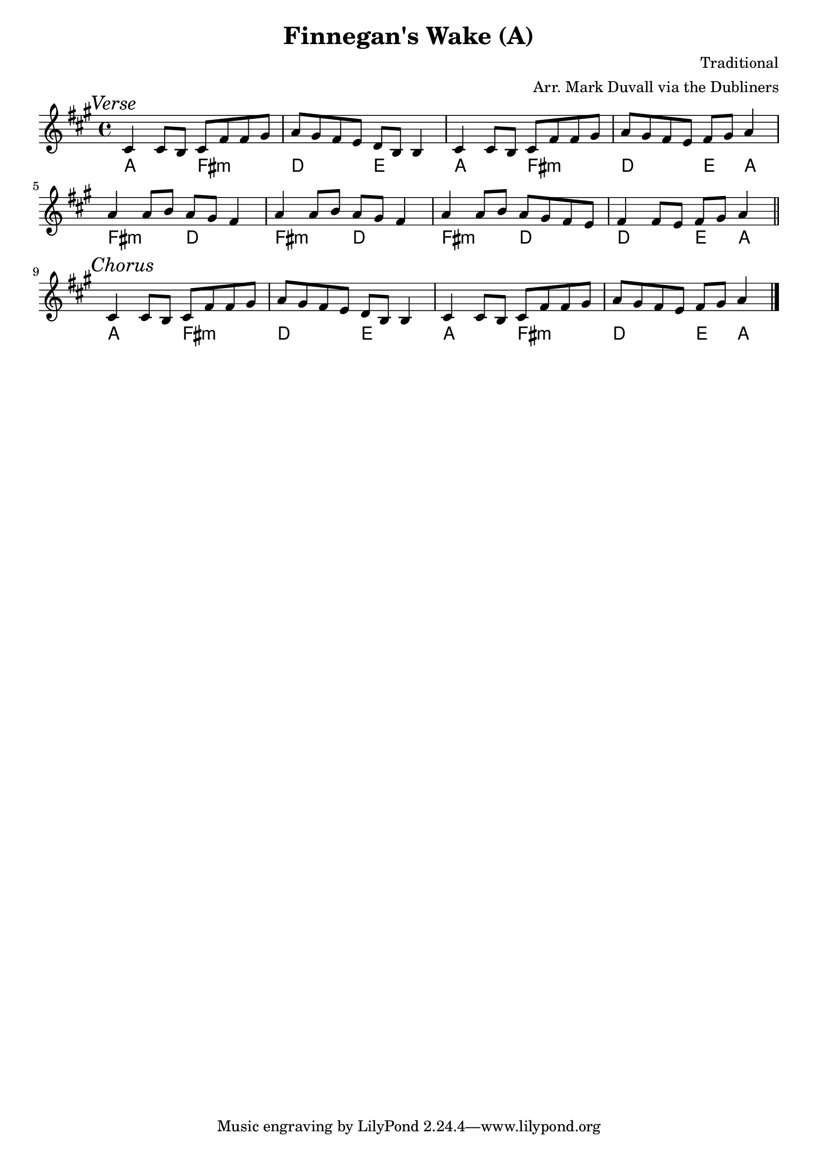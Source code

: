 \version "2.18.2"
\language "english"


%% Copyright (C) 2016 Mark J. Duvall
%% 
%%     This program is free software: you can redistribute it and/or modify
%%     it under the terms of the GNU General Public License as published by
%%     the Free Software Foundation, either version 3 of the License, or
%%     (at your option) any later version.
%% 
%%     This program is distributed in the hope that it will be useful,
%%     but WITHOUT ANY WARRANTY; without even the implied warranty of
%%     MERCHANTABILITY or FITNESS FOR A PARTICULAR PURPOSE.  See the
%%     GNU General Public License for more details.
%% 
%%     You should have received a copy of the GNU General Public License
%%     along with this program.  If not, see <http://www.gnu.org/licenses/>.



%\paper { }



%% header
\header {
title = "Finnegan's Wake (A)"
%subtitle = ""
%subsubtitle = ""
composer = "Traditional"
arranger = "Arr. Mark Duvall via the Dubliners"
%opus = ""
}

% caesura
cae = \markup { \musicglyph #"scripts.caesura.straight" }



%% melody
fing_melody = \new Voice {
  
  \relative e' {
  
    \mark \markup{\italic Verse}
%   cs4 cs8 b8 cs8 fs8[ fs8] -\markup{\musicglyph #"scripts.caesura.straight"} gs8 | a8 gs8 fs8 e8 d8 b8   | fs4 fs8 e8 fs8 gs8 a4 \bar "||" %\break
    cs4 cs8 b8 cs8 fs8 fs8 gs8 | a8 gs8 fs8 e8 d8 b8 b4 | cs4 cs8 b8 cs8 fs8 fs8 gs8 | a8 gs8 fs8 e8 fs8 gs8 a4 | \break  %a8 gs8 fs8 e8 d8 b8 b4 | fs'4 fs8 e8 fs8 gs8 a4 \bar "||" %\break
%   cs4 cs8 b8 cs8 fs8 fs8 gs8 | a8 gs8 fs8 e8 fs8 gs8 a4 | %fs'4 fs8 e8 fs8 gs8 a4 \bar "||" %\break
%   cs,4 cs8 b8 cs8 fs8 fs8 gs8 | a8 gs8 fs8 e8 d8 b8 b4 | cs4 cs8 b8 cs8 fs8 fs8 gs8 | a8 gs8 fs8 e8 fs8 gs8 a4 | \bar "||" \break
    a4 a8 b8 a8 gs8 fs4 | a4 a8 b8 a8 gs8 fs4 | a4 a8 b8 a8 gs8 fs8 e8 | fs4 fs8 e8 fs8 gs8 a4 | \bar "||" \break
    

    \mark \markup{\italic Chorus}
    cs,4 cs8 b8 cs8 fs8 fs8 gs8 | a8 gs8 fs8 e8 d8 b8 b4 | cs4 cs8 b8 cs8 fs8 fs8 gs8 | a8 gs8 fs8 e8 fs8 gs8 a4 | \bar "|." \break
  
  }  % end \relative

} % end \Voice



%% chords
fing_chords = \new ChordNames {
  
  \chordmode {
   
   % Verse
   a2 fs2:m | d2 e2 | a2 fs2:m | d2 e4 a4 |
   fs2:m d2 | fs2:m d2 | fs2:m d2 | d2 e4 a4 |

   % Chorus
   a2 fs2:m | d2 e2 | a2 fs2:m | d2 e4 a4 |
    
  } % end \chordmode

} % end \ChordNames



%% lyrics
% first verse
fing_verse_one = \new Lyrics {
  
  \lyricmode {
    
    % LYRICS GO HERE
    
  } % end \lyricmode

} % end \Lyrics

% additional verses
fing_verse_two = \markup {
  \italic{ Verse 2 }
  \wordwrap-string #"
  LYRICS GO HERE, DOUBLE-SPACED AT LINE BREAKS
  "
} % end \markup



%% MAIN
\score { %fing = ""
  \new Staff {
    \key a \major
    <<
      \fing_chords
      \fing_melody
      %\fing_verse_one
    >>
  } % end Staff
  \layout { indent = 0\cm }
} %end \score

% additional verses below:
%\fing_verse_two



%% all pau!   )
